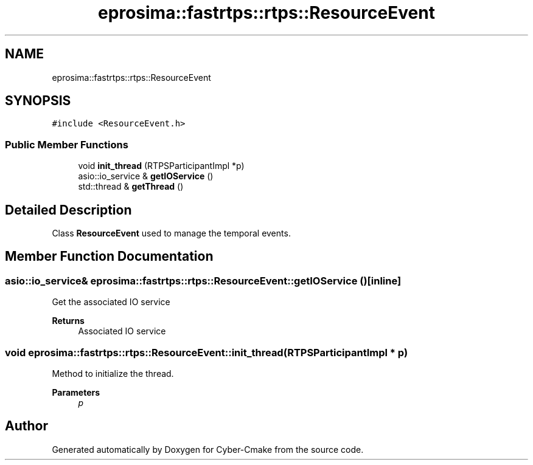 .TH "eprosima::fastrtps::rtps::ResourceEvent" 3 "Sun Sep 3 2023" "Version 8.0" "Cyber-Cmake" \" -*- nroff -*-
.ad l
.nh
.SH NAME
eprosima::fastrtps::rtps::ResourceEvent
.SH SYNOPSIS
.br
.PP
.PP
\fC#include <ResourceEvent\&.h>\fP
.SS "Public Member Functions"

.in +1c
.ti -1c
.RI "void \fBinit_thread\fP (RTPSParticipantImpl *p)"
.br
.ti -1c
.RI "asio::io_service & \fBgetIOService\fP ()"
.br
.ti -1c
.RI "std::thread & \fBgetThread\fP ()"
.br
.in -1c
.SH "Detailed Description"
.PP 
Class \fBResourceEvent\fP used to manage the temporal events\&. 
.SH "Member Function Documentation"
.PP 
.SS "asio::io_service& eprosima::fastrtps::rtps::ResourceEvent::getIOService ()\fC [inline]\fP"
Get the associated IO service 
.PP
\fBReturns\fP
.RS 4
Associated IO service 
.RE
.PP

.SS "void eprosima::fastrtps::rtps::ResourceEvent::init_thread (RTPSParticipantImpl * p)"
Method to initialize the thread\&. 
.PP
\fBParameters\fP
.RS 4
\fIp\fP 
.RE
.PP


.SH "Author"
.PP 
Generated automatically by Doxygen for Cyber-Cmake from the source code\&.

